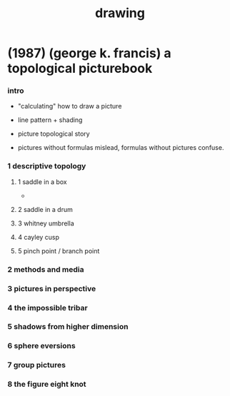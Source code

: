 #+title: drawing

* (1987) (george k. francis) a topological picturebook

*** intro

    - "calculating" how to draw a picture

    - line pattern + shading

    - picture topological story

    - pictures without formulas mislead,
      formulas without pictures confuse.

*** 1 descriptive topology

***** 1 saddle in a box

      - 

***** 2 saddle in a drum

***** 3 whitney umbrella

***** 4 cayley cusp

***** 5 pinch point / branch point

*** 2 methods and media

*** 3 pictures in perspective

*** 4 the impossible tribar

*** 5 shadows from higher dimension

*** 6 sphere eversions

*** 7 group pictures

*** 8 the figure eight knot
